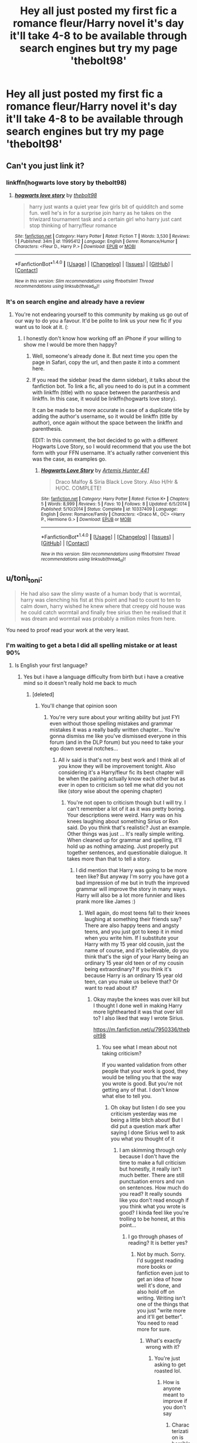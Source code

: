 #+TITLE: Hey all just posted my first fic a romance fleur/Harry novel it's day it'll take 4-8 to be available through search engines but try my page 'thebolt98'

* Hey all just posted my first fic a romance fleur/Harry novel it's day it'll take 4-8 to be available through search engines but try my page 'thebolt98'
:PROPERTIES:
:Author: Kilcavanlad98
:Score: 0
:DateUnix: 1465768269.0
:DateShort: 2016-Jun-13
:FlairText: Promotion
:END:

** Can't you just link it?
:PROPERTIES:
:Author: Slindish
:Score: 8
:DateUnix: 1465769016.0
:DateShort: 2016-Jun-13
:END:

*** linkffn(hogwarts love story by thebolt98)
:PROPERTIES:
:Author: yarglethatblargle
:Score: 2
:DateUnix: 1465770116.0
:DateShort: 2016-Jun-13
:END:

**** [[http://www.fanfiction.net/s/11995412/1/][*/hogwarts love story/*]] by [[https://www.fanfiction.net/u/7950336/thebolt98][/thebolt98/]]

#+begin_quote
  harry just wants a quiet year few girls bit of quidditch and some fun. well he's in for a surprise join harry as he takes on the triwizard tournament task and a certain girl who harry just cant stop thinking of harry/fleur romance
#+end_quote

^{/Site/: [[http://www.fanfiction.net/][fanfiction.net]] *|* /Category/: Harry Potter *|* /Rated/: Fiction T *|* /Words/: 3,530 *|* /Reviews/: 1 *|* /Published/: 34m *|* /id/: 11995412 *|* /Language/: English *|* /Genre/: Romance/Humor *|* /Characters/: <Fleur D., Harry P.> *|* /Download/: [[http://www.ff2ebook.com/old/ffn-bot/index.php?id=11995412&source=ff&filetype=epub][EPUB]] or [[http://www.ff2ebook.com/old/ffn-bot/index.php?id=11995412&source=ff&filetype=mobi][MOBI]]}

--------------

*FanfictionBot*^{1.4.0} *|* [[[https://github.com/tusing/reddit-ffn-bot/wiki/Usage][Usage]]] | [[[https://github.com/tusing/reddit-ffn-bot/wiki/Changelog][Changelog]]] | [[[https://github.com/tusing/reddit-ffn-bot/issues/][Issues]]] | [[[https://github.com/tusing/reddit-ffn-bot/][GitHub]]] | [[[https://www.reddit.com/message/compose?to=tusing][Contact]]]

^{/New in this version: Slim recommendations using/ ffnbot!slim! /Thread recommendations using/ linksub(thread_id)!}
:PROPERTIES:
:Author: FanfictionBot
:Score: 1
:DateUnix: 1465770143.0
:DateShort: 2016-Jun-13
:END:


*** It's on search engine and already have a review
:PROPERTIES:
:Author: Kilcavanlad98
:Score: -1
:DateUnix: 1465769194.0
:DateShort: 2016-Jun-13
:END:

**** You're not endearing yourself to this community by making us go out of our way to do you a favour. It'd be polite to link us your new fic if you want us to look at it. (:
:PROPERTIES:
:Author: lurkielurker
:Score: 13
:DateUnix: 1465769617.0
:DateShort: 2016-Jun-13
:END:

***** I honestly don't know how working off an iPhone if your willing to show me I would be more then happy?
:PROPERTIES:
:Author: Kilcavanlad98
:Score: 1
:DateUnix: 1465769912.0
:DateShort: 2016-Jun-13
:END:

****** Well, someone's already done it. But next time you open the page in Safari, copy the url, and then paste it into a comment here.
:PROPERTIES:
:Author: Slindish
:Score: 3
:DateUnix: 1465770272.0
:DateShort: 2016-Jun-13
:END:


****** If you read the sidebar (read the damn sidebar), it talks about the fanfiction bot. To link a fic, all you need to do is put in a comment with linkffn (title) with no space between the paranthesis and linkffn. In this case, it would be linkffn(hogwarts love story).

It can be made to be more accurate in case of a duplicate title by adding the author's username, so it would be linkffn (title by author), once again without the space between the linkffn and parenthesis.

EDIT: In this comment, the bot decided to go with a different Hogwarts Love Story, so I would recommend that you use the bot form with your FFN username. It's actually rather convenient this was the case, as examples go.
:PROPERTIES:
:Author: yarglethatblargle
:Score: 4
:DateUnix: 1465770619.0
:DateShort: 2016-Jun-13
:END:

******* [[http://www.fanfiction.net/s/10337409/1/][*/Hogwarts Love Story/*]] by [[https://www.fanfiction.net/u/5720575/Artemis-Hunter-441][/Artemis Hunter 441/]]

#+begin_quote
  Draco Malfoy & Siria Black Love Story. Also H/Hr & H/OC. COMPLETE!
#+end_quote

^{/Site/: [[http://www.fanfiction.net/][fanfiction.net]] *|* /Category/: Harry Potter *|* /Rated/: Fiction K+ *|* /Chapters/: 5 *|* /Words/: 8,999 *|* /Reviews/: 5 *|* /Favs/: 10 *|* /Follows/: 8 *|* /Updated/: 6/5/2014 *|* /Published/: 5/10/2014 *|* /Status/: Complete *|* /id/: 10337409 *|* /Language/: English *|* /Genre/: Romance/Family *|* /Characters/: <Draco M., OC> <Harry P., Hermione G.> *|* /Download/: [[http://www.ff2ebook.com/old/ffn-bot/index.php?id=10337409&source=ff&filetype=epub][EPUB]] or [[http://www.ff2ebook.com/old/ffn-bot/index.php?id=10337409&source=ff&filetype=mobi][MOBI]]}

--------------

*FanfictionBot*^{1.4.0} *|* [[[https://github.com/tusing/reddit-ffn-bot/wiki/Usage][Usage]]] | [[[https://github.com/tusing/reddit-ffn-bot/wiki/Changelog][Changelog]]] | [[[https://github.com/tusing/reddit-ffn-bot/issues/][Issues]]] | [[[https://github.com/tusing/reddit-ffn-bot/][GitHub]]] | [[[https://www.reddit.com/message/compose?to=tusing][Contact]]]

^{/New in this version: Slim recommendations using/ ffnbot!slim! /Thread recommendations using/ linksub(thread_id)!}
:PROPERTIES:
:Author: FanfictionBot
:Score: 1
:DateUnix: 1465770638.0
:DateShort: 2016-Jun-13
:END:


** u/toni_toni:
#+begin_quote
  He had also saw the slimy waste of a human body that is wormtail, harry was clenching his fist at this point and had to count to ten to calm down, harry wished he knew where that creepy old house was he could catch wormtail and finally free sirius then he realised that it was dream and wormtail was probably a million miles from here.
#+end_quote

You need to proof read your work at the very least.
:PROPERTIES:
:Author: toni_toni
:Score: 9
:DateUnix: 1465770043.0
:DateShort: 2016-Jun-13
:END:

*** I'm waiting to get a beta I did all spelling mistake or at least 90%
:PROPERTIES:
:Author: Kilcavanlad98
:Score: -1
:DateUnix: 1465770158.0
:DateShort: 2016-Jun-13
:END:

**** Is English your first language?
:PROPERTIES:
:Author: toni_toni
:Score: 3
:DateUnix: 1465770321.0
:DateShort: 2016-Jun-13
:END:

***** Yes but i have a language difficulty from birth but i have a creative mind so it doesn't really hold me back to much
:PROPERTIES:
:Author: Kilcavanlad98
:Score: 1
:DateUnix: 1465770589.0
:DateShort: 2016-Jun-13
:END:

****** [deleted]
:PROPERTIES:
:Score: 7
:DateUnix: 1465834796.0
:DateShort: 2016-Jun-13
:END:

******* You'll change that opinion soon
:PROPERTIES:
:Author: Kilcavanlad98
:Score: -2
:DateUnix: 1465834951.0
:DateShort: 2016-Jun-13
:END:

******** You're very sure about your writing ability but just FYI even without those spelling mistakes and grammar mistakes it was a really badly written chapter... You're gonna dismiss me like you've dismissed everyone in this forum (and in the DLP forum) but you need to take your ego down several notches...
:PROPERTIES:
:Score: 8
:DateUnix: 1465840129.0
:DateShort: 2016-Jun-13
:END:

********* All iv said is that's not my best work and I think all of you know they will be improvement tonight. Also considering it's a Harry/fleur fic its best chapter will be when the pairing actually know each other but as ever in open to criticism so tell me what did you not like (story wise about the opening chapter)
:PROPERTIES:
:Author: Kilcavanlad98
:Score: 0
:DateUnix: 1465845393.0
:DateShort: 2016-Jun-13
:END:

********** You're not open to criticism though but I will try. I can't remember a lot of it as it was pretty boring. Your descriptions were weird. Harry was on his knees laughing about something Sirius or Ron said. Do you think that's realistic? Just an example. Other things was just ... It's really simple writing. When cleaned up for grammar and spelling, it'll hold up as nothing amazing. Just properly put together sentences, and questionable dialogue. It takes more than that to tell a story.
:PROPERTIES:
:Score: 4
:DateUnix: 1465847141.0
:DateShort: 2016-Jun-14
:END:

*********** I did mention that Harry was going to be more teen like? But anyway I'm sorry you have got a bad impression of me but in truth the improved grammar will improve the story in many ways. Harry will also be a lot more funnier and likes prank more like James :)
:PROPERTIES:
:Author: Kilcavanlad98
:Score: 1
:DateUnix: 1465847785.0
:DateShort: 2016-Jun-14
:END:

************ Well again, do most teens fall to their knees laughing at something their friends say? There are also happy teens and angsty teens, and you just got to keep it in mind when you write him. If I substitute your Harry with my 15 year old cousin, just the name of course, and it's believable, do you think that's the sign of your Harry being an ordinary 15 year old teen or of my cousin being extraordinary? If you think it's because Harry is an ordinary 15 year old teen, can you make us believe that? Or want to read about it?
:PROPERTIES:
:Score: 1
:DateUnix: 1465848500.0
:DateShort: 2016-Jun-14
:END:

************* Okay maybe the knees was over kill but I thought I done well in making Harry more lighthearted it was that over kill to? I also liked that way I wrote Sirius.

[[https://m.fanfiction.net/u/7950336/thebolt98]]
:PROPERTIES:
:Author: Kilcavanlad98
:Score: 1
:DateUnix: 1465849646.0
:DateShort: 2016-Jun-14
:END:

************** You see what I mean about not taking criticism?

If you wanted validation from other people that your work is good, they would be telling you that the way you wrote is good. But you're not getting any of that. I don't know what else to tell you.
:PROPERTIES:
:Score: 3
:DateUnix: 1465849855.0
:DateShort: 2016-Jun-14
:END:

*************** Oh okay but listen I do see you criticism yesterday was me being a little bitch about! But I did put a question mark after saying I done Sirius well to ask you what you thought of it
:PROPERTIES:
:Author: Kilcavanlad98
:Score: 1
:DateUnix: 1465850227.0
:DateShort: 2016-Jun-14
:END:

**************** I am skimming through only because I don't have the time to make a full criticism but honestly, it really isn't much better. There are still punctuation errors and run on sentences. How much do you read? It really sounds like you don't read enough if you think what you wrote is good? I kinda feel like you're trolling to be honest, at this point...
:PROPERTIES:
:Score: 2
:DateUnix: 1465851118.0
:DateShort: 2016-Jun-14
:END:

***************** I go through phases of reading? It is better yes?
:PROPERTIES:
:Author: Kilcavanlad98
:Score: 1
:DateUnix: 1465851487.0
:DateShort: 2016-Jun-14
:END:

****************** Not by much. Sorry. I'd suggest reading more books or fanfiction even just to get an idea of how well it's done, and also hold off on writing. Writing isn't one of the things that you just "write more and it'll get better". You need to read more for sure.
:PROPERTIES:
:Score: 2
:DateUnix: 1465851870.0
:DateShort: 2016-Jun-14
:END:

******************* What's exactly wrong with it?
:PROPERTIES:
:Author: Kilcavanlad98
:Score: 1
:DateUnix: 1465852016.0
:DateShort: 2016-Jun-14
:END:

******************** You're just asking to get roasted lol.
:PROPERTIES:
:Score: 4
:DateUnix: 1465854239.0
:DateShort: 2016-Jun-14
:END:

********************* How is anyone meant to improve if you don't say
:PROPERTIES:
:Author: Kilcavanlad98
:Score: 1
:DateUnix: 1465856100.0
:DateShort: 2016-Jun-14
:END:

********************** Characterization is horrible. Why the fuck does Harry know about Muhammad Ali? Do you think the Dursleys let him watch TV? How does he know about Moran and Troy? That's something someone growing up with Quidditch might know or like. Harry likes Quidditch because he's good at it but nowhere in the books does it show that he follows or even supports a Quidditch team the way Ron does.

Characterization is subjective though. I like reading manipulative Dumbledore because that's believable to me and it's not for others.

Your main problem is that you don't know how to tell a story or write a story or even come across as literate. You would fail any literacy test outside of Ireland I expect. I know you said you have a language disability so I'll give you the benefit of the doubt on that. Story wise though there is NOTHING in the chapter that is remotely good at all. Not Sirius, Harry, or Ron, or even Mr Weasley.
:PROPERTIES:
:Score: 3
:DateUnix: 1465856904.0
:DateShort: 2016-Jun-14
:END:

*********************** Okay I agree with what you said bar two things ..Ali is a worldwide icon every knows him even Ali and it was a tribute r.i.p and its fanfiction just because Harry doesn't follow quidditch in cannon doesn't mean he can't in my fanfiction but I agree with everything you said expect I like the story but can accept others don't but why was is it bad the story like?
:PROPERTIES:
:Author: Kilcavanlad98
:Score: 1
:DateUnix: 1465857791.0
:DateShort: 2016-Jun-14
:END:

************************ Uh the entire chapter was Harry's thoughts on Voldemort and the dream, then Sirius appears and Remus, and a bunch of other random dialogue, announcement about the World Cup. That's it. What story? Better yet why don't YOU tell us what's so great about your story and we'd be happy to tell you why it's not?
:PROPERTIES:
:Score: 3
:DateUnix: 1465858165.0
:DateShort: 2016-Jun-14
:END:

************************* The first few chapters are fillers until I can get fluer involved. I just thought it be a good starter bit of light humour and then really get to the interesting stuff
:PROPERTIES:
:Author: Kilcavanlad98
:Score: 1
:DateUnix: 1465858597.0
:DateShort: 2016-Jun-14
:END:

************************** You are still defending your poor characterization, bad dialogue, and uninteresting first chapter. Betas can't work with this.

By all means keep writing and posting to ffnet but you're not going to get any good reviews because your fic is not good. Plain and simple.
:PROPERTIES:
:Score: 4
:DateUnix: 1465859304.0
:DateShort: 2016-Jun-14
:END:

*************************** I am not! I was just saying my reason behind from the beginning. I have got one half and half review (good and bad) and I'll find a beta eventually
:PROPERTIES:
:Author: Kilcavanlad98
:Score: -1
:DateUnix: 1465859495.0
:DateShort: 2016-Jun-14
:END:


** CAPITALIZE THE F IN FLEUR.

EDIT: And the H in Harry, apparently.
:PROPERTIES:
:Author: Averant
:Score: 7
:DateUnix: 1465769838.0
:DateShort: 2016-Jun-13
:END:


** I never read only the one chapter of something unless I'm desperate to read something new, but from looking at the summary and title, I've got some concerns. Lack of capitalization in the summary and title is a bad sign, and won't endear it to most readers. I did a quick look through it with good ol' ctrl-f, and out of 96 usages, Harry is only capitalized 27 times (28.125%). Unless you are using the verb harry a hell of a lot, that's also a bad sign for long term quality.
:PROPERTIES:
:Author: yarglethatblargle
:Score: 6
:DateUnix: 1465770457.0
:DateShort: 2016-Jun-13
:END:

*** Right thank you and I take criticism as good advice :) in look for a beta as I'm creative naturally and have good story's in my head but very bad a capital ect just forget
:PROPERTIES:
:Author: Kilcavanlad98
:Score: 1
:DateUnix: 1465771245.0
:DateShort: 2016-Jun-13
:END:


** Let me know what you all think and thanks for linking it owe ya one!:)
:PROPERTIES:
:Author: Kilcavanlad98
:Score: 1
:DateUnix: 1465770224.0
:DateShort: 2016-Jun-13
:END:


** Yes but iv a born language difficulty but iv a creative mind so I score well in English test ect
:PROPERTIES:
:Author: Kilcavanlad98
:Score: 1
:DateUnix: 1465770452.0
:DateShort: 2016-Jun-13
:END:

*** [deleted]
:PROPERTIES:
:Score: 4
:DateUnix: 1465834934.0
:DateShort: 2016-Jun-13
:END:

**** Listen it will be right tonight okay?
:PROPERTIES:
:Author: Kilcavanlad98
:Score: 0
:DateUnix: 1465835565.0
:DateShort: 2016-Jun-13
:END:


*** Okay, how often do you write at the moment. Is it a hobby you've been doing for a while or something you want to get into?
:PROPERTIES:
:Author: toni_toni
:Score: 3
:DateUnix: 1465770648.0
:DateShort: 2016-Jun-13
:END:

**** Bit of both hobby at the moment but would love to get into it after couple of years of writing and 17 :))
:PROPERTIES:
:Author: Kilcavanlad98
:Score: 1
:DateUnix: 1465771130.0
:DateShort: 2016-Jun-13
:END:


**** Bit of both hobby at the moment but would love to get into it after couple of years of writing and 17 :))
:PROPERTIES:
:Author: Kilcavanlad98
:Score: 0
:DateUnix: 1465771132.0
:DateShort: 2016-Jun-13
:END:


*** Also, may I ask how old you are?
:PROPERTIES:
:Author: toni_toni
:Score: 1
:DateUnix: 1465770687.0
:DateShort: 2016-Jun-13
:END:


** Oh I know what you mean like I'm taking it on like I thought I done serous well with a question mark over it to see was it just me or did you think it to
:PROPERTIES:
:Author: Kilcavanlad98
:Score: 0
:DateUnix: 1465849979.0
:DateShort: 2016-Jun-14
:END:


** So excited
:PROPERTIES:
:Author: Kilcavanlad98
:Score: -1
:DateUnix: 1465769507.0
:DateShort: 2016-Jun-13
:END:
